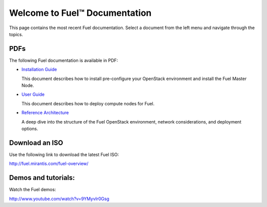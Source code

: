 .. index:: Home page

.. _Homepage:

===============================
Welcome to Fuel™ Documentation
===============================

This page contains the most recent Fuel documentation.
Select a document from the left menu and navigate through the topics.

PDFs
---------
The following Fuel documentation is available in PDF:

* `Installation Guide <../pdf/Fuel-for-Openstack-3.2-InstallGuide.pdf>`_
  
  This document describes how to install pre-configure your 
  OpenStack environment and install the Fuel Master Node.
  
* `User Guide <../pdf/Fuel-for-OpenStack-3.2-UserGuide.pdf>`_
  
  This document describes how to deploy compute nodes for Fuel.

* `Reference Architecture <../pdf/Fuel-for-OpenStack-3.2-ReferenceArchitecture.pdf>`_
  
  A deep dive into the structure of the Fuel OpenStack environment,
  network considerations, and deployment options.

Download an ISO
--------------------------
Use the following link to download the latest Fuel ISO: 

http://fuel.mirantis.com/fuel-overview/

Demos and tutorials:
--------------------------
Watch the Fuel demos:

http://www.youtube.com/watch?v=9YMyvIr0Gsg
